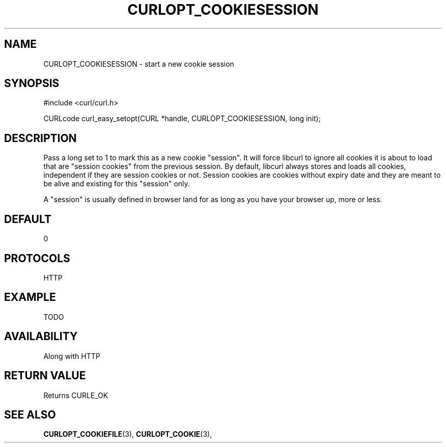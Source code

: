 .\" **************************************************************************
.\" *                                  _   _ ____  _
.\" *  Project                     ___| | | |  _ \| |
.\" *                             / __| | | | |_) | |
.\" *                            | (__| |_| |  _ <| |___
.\" *                             \___|\___/|_| \_\_____|
.\" *
.\" * Copyright (C) 1998 - 2014, Daniel Stenberg, <daniel@haxx.se>, et al.
.\" *
.\" * This software is licensed as described in the file COPYING, which
.\" * you should have received as part of this distribution. The terms
.\" * are also available at https://curl.haxx.se/docs/copyright.html.
.\" *
.\" * You may opt to use, copy, modify, merge, publish, distribute and/or sell
.\" * copies of the Software, and permit persons to whom the Software is
.\" * furnished to do so, under the terms of the COPYING file.
.\" *
.\" * This software is distributed on an "AS IS" basis, WITHOUT WARRANTY OF ANY
.\" * KIND, either express or implied.
.\" *
.\" **************************************************************************
.\"
.TH CURLOPT_COOKIESESSION 3 "17 Jun 2014" "libcurl 7.37.0" "curl_easy_setopt options"
.SH NAME
CURLOPT_COOKIESESSION \- start a new cookie session
.SH SYNOPSIS
#include <curl/curl.h>

CURLcode curl_easy_setopt(CURL *handle, CURLOPT_COOKIESESSION, long init);
.SH DESCRIPTION
Pass a long set to 1 to mark this as a new cookie "session". It will force
libcurl to ignore all cookies it is about to load that are "session cookies"
from the previous session. By default, libcurl always stores and loads all
cookies, independent if they are session cookies or not. Session cookies are
cookies without expiry date and they are meant to be alive and existing for
this "session" only.

A "session" is usually defined in browser land for as long as you have your
browser up, more or less.
.SH DEFAULT
0
.SH PROTOCOLS
HTTP
.SH EXAMPLE
TODO
.SH AVAILABILITY
Along with HTTP
.SH RETURN VALUE
Returns CURLE_OK
.SH "SEE ALSO"
.BR CURLOPT_COOKIEFILE "(3), " CURLOPT_COOKIE "(3), "
